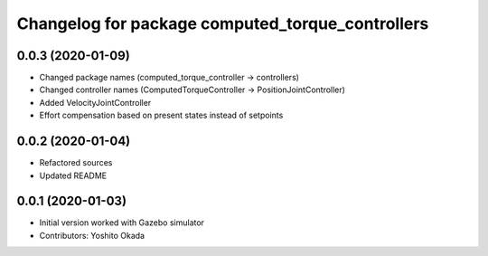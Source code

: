 ^^^^^^^^^^^^^^^^^^^^^^^^^^^^^^^^^^^^^^^^^^^^^^^^^
Changelog for package computed_torque_controllers
^^^^^^^^^^^^^^^^^^^^^^^^^^^^^^^^^^^^^^^^^^^^^^^^^

0.0.3 (2020-01-09)
------------------
* Changed package names (computed_torque_controller -> controllers)
* Changed controller names (ComputedTorqueController -> PositionJointController)
* Added VelocityJointController
* Effort compensation based on present states instead of setpoints

0.0.2 (2020-01-04)
------------------
* Refactored sources
* Updated README

0.0.1 (2020-01-03)
------------------
* Initial version worked with Gazebo simulator
* Contributors: Yoshito Okada
